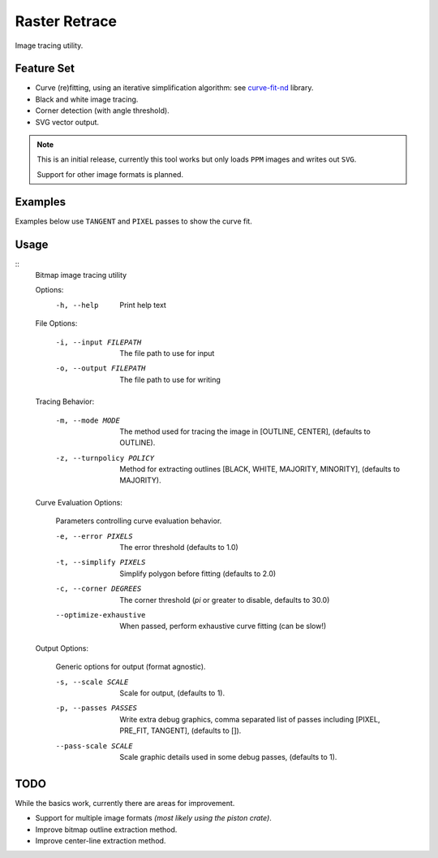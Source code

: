 
**************
Raster Retrace
**************

Image tracing utility.


Feature Set
===========

- Curve (re)fitting, using an iterative simplification algorithm: see
  `curve-fit-nd <https://github.com/ideasman42/curve-fit-nd>`__ library.
- Black and white image tracing.
- Corner detection (with angle threshold).
- SVG vector output.

.. note::

   This is an initial release,
   currently this tool works but only loads ``PPM`` images and writes out ``SVG``.

   Support for other image formats is planned.


Examples
========

Examples below use ``TANGENT`` and ``PIXEL`` passes to show the curve fit.

.. figure:: https://cloud.githubusercontent.com/assets/1869379/26520327/6cead016-4313-11e7-9a98-1ec17fdb5a23.png
   :target: https://github.com/ideasman42/raster-retrace-samples/blob/master/output/tauro_2_only_bull.svg

.. figure:: https://cloud.githubusercontent.com/assets/1869379/26520404/42cfb506-4315-11e7-9f76-a83edb73f868.png
   :target: https://github.com/ideasman42/raster-retrace-samples/blob/master/output/tauro_2.svg

.. figure:: https://cloud.githubusercontent.com/assets/1869379/26520321/6049d294-4313-11e7-82a8-9c29e40c3b43.png
   :target: https://github.com/ideasman42/raster-retrace-samples/blob/master/output/jacqueline_face_i.svg

.. figure:: https://cloud.githubusercontent.com/assets/1869379/26520354/1bd0f858-4314-11e7-9f78-604d0fab5f5d.png
   :target: https://github.com/ideasman42/raster-retrace-samples/blob/master/output/blob_simple.svg

.. figure:: https://cloud.githubusercontent.com/assets/1869379/26520322/62e16620-4313-11e7-9a2f-550c015776ee.png
   :target: https://github.com/ideasman42/raster-retrace-samples/blob/master/output/old_guitarist.svg



Usage
=====

.. Output of '--help'

::
   Bitmap image tracing utility

   Options:
       -h, --help   Print help text


   File Options:

       -i, --input FILEPATH   The file path to use for input
       -o, --output FILEPATH  The file path to use for writing


   Tracing Behavior:

       -m, --mode MODE          The method used for tracing the image in [OUTLINE, CENTER], (defaults to OUTLINE).
       -z, --turnpolicy POLICY  Method for extracting outlines [BLACK, WHITE, MAJORITY, MINORITY], (defaults to MAJORITY).


   Curve Evaluation Options:

       Parameters controlling curve evaluation behavior.

       -e, --error PIXELS      The error threshold (defaults to 1.0)
       -t, --simplify PIXELS   Simplify polygon before fitting (defaults to 2.0)
       -c, --corner DEGREES    The corner threshold (`pi` or greater to disable, defaults to 30.0)
       --optimize-exhaustive   When passed, perform exhaustive curve fitting (can be slow!)


   Output Options:

       Generic options for output (format agnostic).

       -s, --scale SCALE    Scale for output, (defaults to 1).
       -p, --passes PASSES  Write extra debug graphics, comma separated list of passes including [PIXEL, PRE_FIT, TANGENT], (defaults to []).
       --pass-scale SCALE   Scale graphic details used in some debug passes, (defaults to 1).


TODO
====

While the basics work, currently there are areas for improvement.

- Support for multiple image formats *(most likely using the piston crate)*.
- Improve bitmap outline extraction method.
- Improve center-line extraction method.
